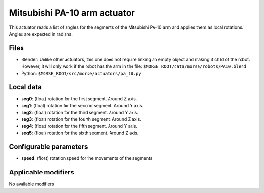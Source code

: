 Mitsubishi PA-10 arm actuator
=============================

This actuator reads a list of angles for the segments of the
Mitsubishi PA-10 arm and applies them as local rotations.
Angles are expected in radians.

Files 
-----

-  Blender: Unlike other actuators, this one does not require linking
   an empty object and making it child of the robot. However, it will
   only work if the robot has the arm in the file:
   ``$MORSE_ROOT/data/morse/robots/PA10.blend``
-  Python: ``$MORSE_ROOT/src/morse/actuators/pa_10.py``

Local data 
----------

-  **seg0**: (float) rotation for the first segment. Around Z axis.
-  **seg1**: (float) rotation for the second segment. Around Y axis.
-  **seg2**: (float) rotation for the third segment. Around Y axis.
-  **seg3**: (float) rotation for the fourth segment. Around Z axis.
-  **seg4**: (float) rotation for the fifth segment. Around Y axis.
-  **seg5**: (float) rotation for the sixth segment. Around Z axis.

Configurable parameters
-----------------------

-  **speed**: (float) rotation speed for the movements of the segments

Applicable modifiers 
--------------------

No available modifiers
